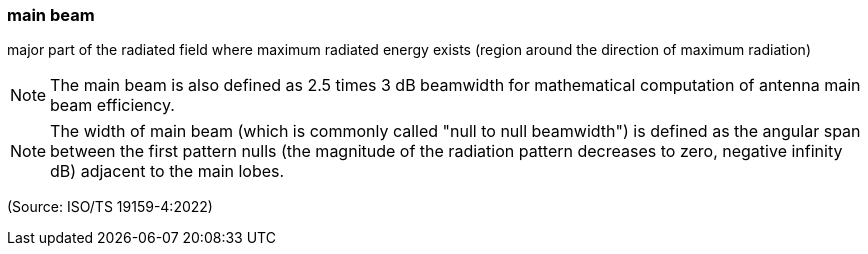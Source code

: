 === main beam

major part of the radiated field where maximum radiated energy exists (region around the direction of maximum radiation)

NOTE: The main beam is also defined as 2.5 times 3 dB beamwidth for mathematical computation of antenna main beam efficiency.

NOTE: The width of main beam (which is commonly called "null to null beamwidth") is defined as the angular span between the first pattern nulls (the magnitude of the radiation pattern decreases to zero, negative infinity dB) adjacent to the main lobes.

(Source: ISO/TS 19159-4:2022)

